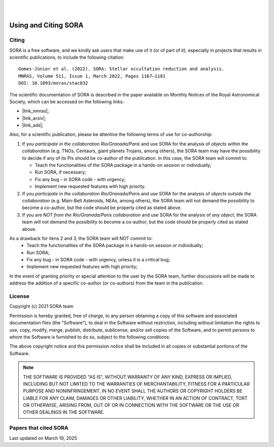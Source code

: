 .. _Sec:License:


.. image:: images/SORA_logo.png
  :width: 500
  :align: center
  :alt: SORA: Stellar Occultation Reduction and Analysis

|
|


Using and Citing SORA
=====================

Citing
------


SORA is a free software, and we kindly ask users that make use of it (or of part of it), especially in
projects that results in scientific publications, to include the following citation:

::

    Gomes-Júnior et al. (2022). SORA: Stellar occultation reduction and analysis.
    MNRAS, Volume 511, Issue 1, March 2022, Pages 1167–1181
    DOI: 10.1093/mnras/stac032


The scientific documentation of SORA is described in the paper available on Monthly Notices
of the Royal Astronomical Society, which can be accessed on the following links:

* |link_mnras|;
* |link_arxiv|;
* |link_ads|;

.. |link_mnras| raw:: html

 <a href="https://academic.oup.com/mnras/article-abstract/511/1/1167/6501222" target="_blank">MNRAS</a>

.. |link_arxiv| raw:: html

  <a href="https://arxiv.org/abs/2201.01799" target="_blank">Arxiv</a>

.. |link_ads| raw:: html

  <a href="https://ui.adsabs.harvard.edu/abs/2022MNRAS.511.1167G%2F/abstract" target="_blank">ADS</a>

Also, for a scientific publication, please be attentive the following terms of use for 
co-authorship:

1. If you *participate in the collaboration Rio/Granada/Paris* and use SORA for the analysis of 
   *objects within the collaboration* (e.g. TNOs, Centaurs, giant planets Trojans, among others), 
   the SORA team may have the possibility to decide if any of its PIs should be co-author of the 
   publication. In this case, the SORA team will commit to:
   
   * Teach the functionalities of the SORA package in a hands-on session or individually;
   * Run SORA, if necessary;
   * Fix any bug - in SORA code - with urgency;
   * Implement new requested features with high priority.

2. If you *participate in the collaboration Rio/Granada/Paris* and use SORA for the analysis of 
   *objects outside the collaboration* (e.g. Main-Belt Asteroids, NEAs, among others), the SORA 
   team will not demand the possibility to become a co-author, but the code should be properly
   cited as stated above.

3. If you are *NOT from the Rio/Granada/Paris collaboration* and use SORA for the analysis of *any 
   object*, the SORA team will not demand the possibility to become a co-author, but the code should
   be properly cited as stated above.


As a drawback for itens 2 and 3, the SORA team will NOT commit to:
   * Teach the functionalities of the SORA package in a hands-on session or individually;
   * Run SORA;
   * Fix any bug - in SORA code - with urgency, unless it is a critical bug;
   * Implement new requested features with high priority;


In the event of granting priority or special attention to the user by the SORA team, further discussions will be made to address the addition of a specific co-author (or co-authors) from the team in the publication.



License
-------

Copyright (c) 2021 SORA team

Permission is hereby granted, free of charge, to any person obtaining
a copy of this software and associated documentation files (the
"Software"), to deal in the Software without restriction, including
without limitation the rights to use, copy, modify, merge, publish,
distribute, sublicense, and/or sell copies of the Software, and to
permit persons to whom the Software is furnished to do so, subject to
the following conditions:

The above copyright notice and this permission notice shall be
included in all copies or substantial portions of the Software.

.. note::
    THE SOFTWARE IS PROVIDED "AS IS", WITHOUT WARRANTY OF ANY KIND,
    EXPRESS OR IMPLIED, INCLUDING BUT NOT LIMITED TO THE WARRANTIES OF
    MERCHANTABILITY, FITNESS FOR A PARTICULAR PURPOSE AND
    NONINFRINGEMENT. IN NO EVENT SHALL THE AUTHORS OR COPYRIGHT HOLDERS BE
    LIABLE FOR ANY CLAIM, DAMAGES OR OTHER LIABILITY, WHETHER IN AN ACTION
    OF CONTRACT, TORT OR OTHERWISE, ARISING FROM, OUT OF OR IN CONNECTION
    WITH THE SOFTWARE OR THE USE OR OTHER DEALINGS IN THE SOFTWARE.


Papers that cited SORA
---------

Last updated on March 19, 2025

.. bibliography::
   :all:
   :style: plain
